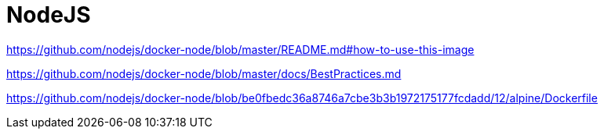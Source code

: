 = NodeJS

https://github.com/nodejs/docker-node/blob/master/README.md#how-to-use-this-image

https://github.com/nodejs/docker-node/blob/master/docs/BestPractices.md

https://github.com/nodejs/docker-node/blob/be0fbedc36a8746a7cbe3b3b1972175177fcdadd/12/alpine/Dockerfile
